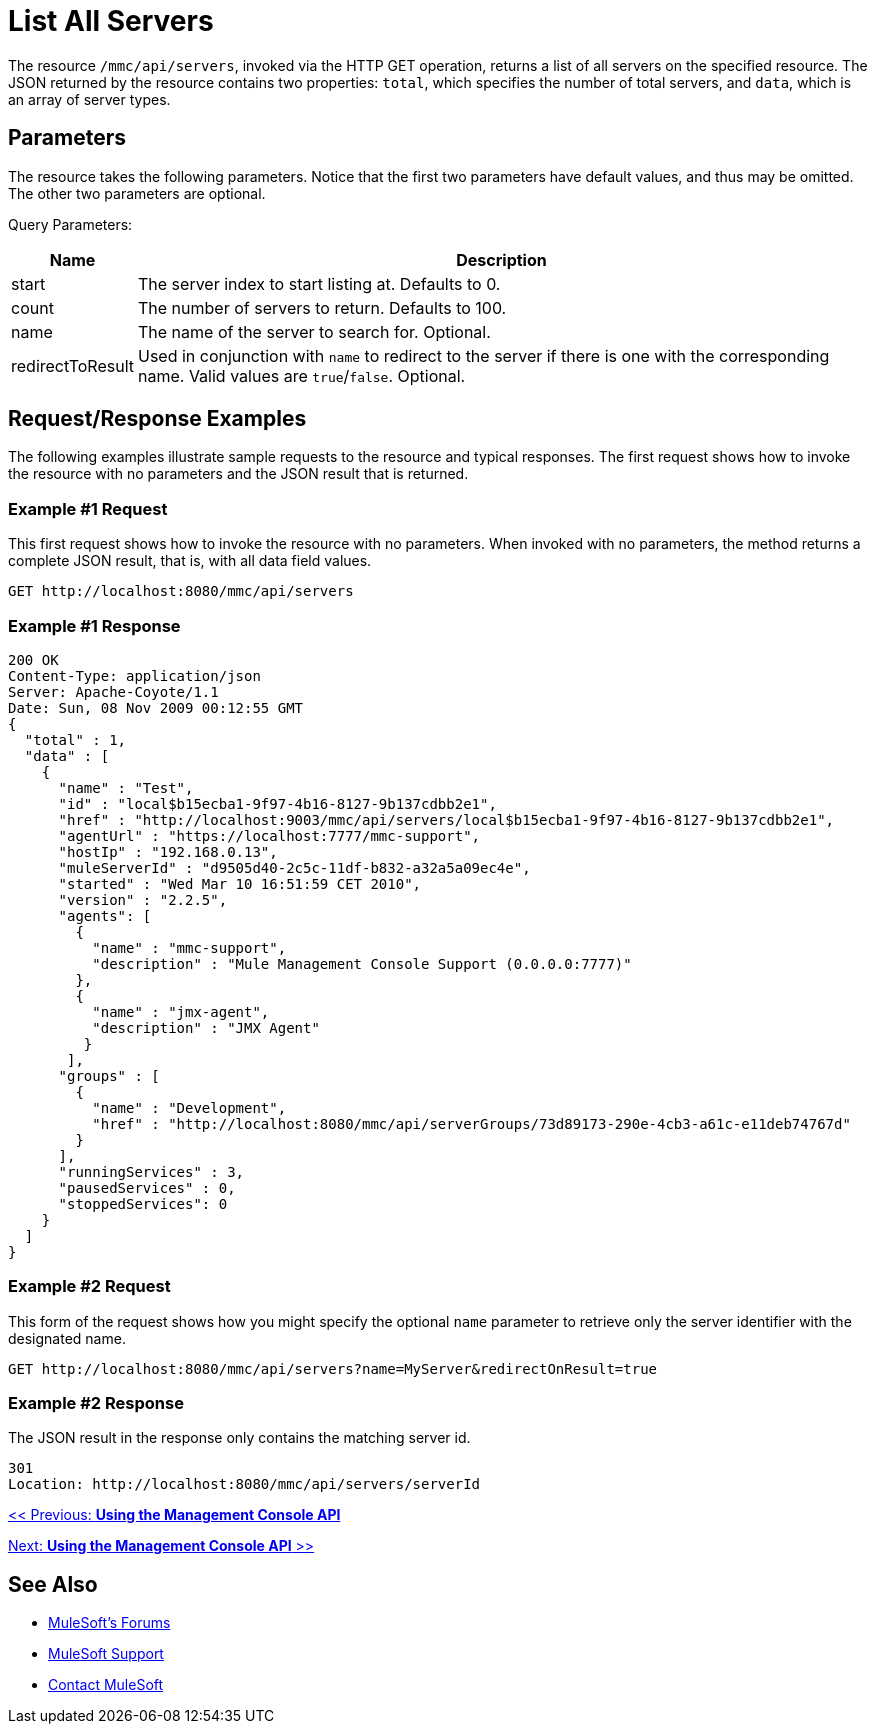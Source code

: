 = List All Servers

The resource `/mmc/api/servers`, invoked via the HTTP GET operation, returns a list of all servers on the specified resource. The JSON returned by the resource contains two properties: `total`, which specifies the number of total servers, and `data`, which is an array of server types.

== Parameters

The resource takes the following parameters. Notice that the first two parameters have default values, and thus may be omitted. The other two parameters are optional.

Query Parameters:

[%header%autowidth.spread]
|===
|Name |Description
|start |The server index to start listing at. Defaults to 0.
|count |The number of servers to return. Defaults to 100.
|name |The name of the server to search for. Optional.
|redirectToResult |Used in conjunction with `name` to redirect to the server if there is one with the corresponding name. Valid values are `true`/`false`. Optional.
|===

== Request/Response Examples

The following examples illustrate sample requests to the resource and typical responses. The first request shows how to invoke the resource with no parameters and the JSON result that is returned.

=== Example #1 Request

This first request shows how to invoke the resource with no parameters. When invoked with no parameters, the method returns a complete JSON result, that is, with all data field values.

[source, code]
----
GET http://localhost:8080/mmc/api/servers
----

=== Example #1 Response

[source, code, linenums]
----
200 OK
Content-Type: application/json
Server: Apache-Coyote/1.1
Date: Sun, 08 Nov 2009 00:12:55 GMT
{
  "total" : 1,
  "data" : [
    {
      "name" : "Test",
      "id" : "local$b15ecba1-9f97-4b16-8127-9b137cdbb2e1",
      "href" : "http://localhost:9003/mmc/api/servers/local$b15ecba1-9f97-4b16-8127-9b137cdbb2e1",
      "agentUrl" : "https://localhost:7777/mmc-support",
      "hostIp" : "192.168.0.13",
      "muleServerId" : "d9505d40-2c5c-11df-b832-a32a5a09ec4e",
      "started" : "Wed Mar 10 16:51:59 CET 2010",
      "version" : "2.2.5",
      "agents": [
        {
          "name" : "mmc-support",
          "description" : "Mule Management Console Support (0.0.0.0:7777)"
        },
        {
          "name" : "jmx-agent",
          "description" : "JMX Agent"
         }
       ],
      "groups" : [
        {
          "name" : "Development",
          "href" : "http://localhost:8080/mmc/api/serverGroups/73d89173-290e-4cb3-a61c-e11deb74767d"
        }
      ],
      "runningServices" : 3,
      "pausedServices" : 0,
      "stoppedServices": 0
    }
  ]
}
----

=== Example #2 Request

This form of the request shows how you might specify the optional `name` parameter to retrieve only the server identifier with the designated name.

[source, code]
----
GET http://localhost:8080/mmc/api/servers?name=MyServer&redirectOnResult=true
----

=== Example #2 Response

The JSON result in the response only contains the matching server id.

[source, code]
----
301
Location: http://localhost:8080/mmc/api/servers/serverId
----

link:/mule-management-console/v/3.2/using-the-management-console-api[<< Previous: *Using the Management Console API*]

link:/mule-management-console/v/3.2/using-the-management-console-api[Next: *Using the Management Console API* >>]

== See Also

* link:http://forums.mulesoft.com[MuleSoft's Forums]
* link:https://www.mulesoft.com/support-and-services/mule-esb-support-license-subscription[MuleSoft Support]
* mailto:support@mulesoft.com[Contact MuleSoft]
